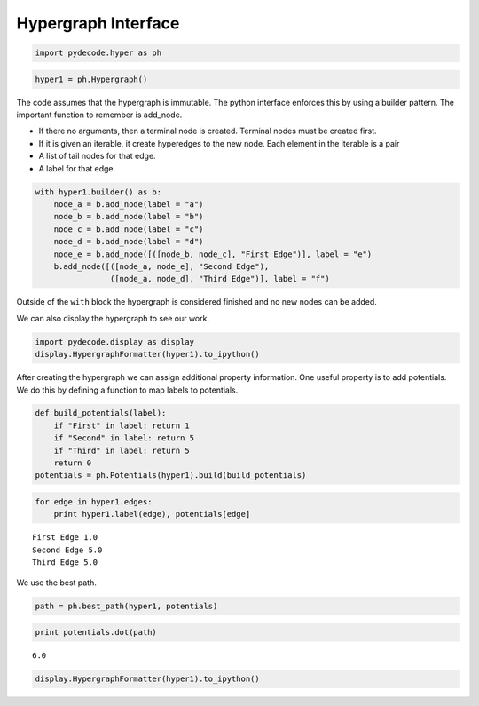 
Hypergraph Interface
====================


.. code:: python

    import pydecode.hyper as ph
.. code:: python

    hyper1 = ph.Hypergraph()
The code assumes that the hypergraph is immutable. The python interface
enforces this by using a builder pattern. The important function to
remember is add\_node.

-  If there no arguments, then a terminal node is created. Terminal
   nodes must be created first.
-  If it is given an iterable, it create hyperedges to the new node.
   Each element in the iterable is a pair
-  A list of tail nodes for that edge.
-  A label for that edge.


.. code:: python

    with hyper1.builder() as b:
        node_a = b.add_node(label = "a")
        node_b = b.add_node(label = "b")
        node_c = b.add_node(label = "c")
        node_d = b.add_node(label = "d")
        node_e = b.add_node([([node_b, node_c], "First Edge")], label = "e")
        b.add_node([([node_a, node_e], "Second Edge"),
                    ([node_a, node_d], "Third Edge")], label = "f")
Outside of the ``with`` block the hypergraph is considered finished and
no new nodes can be added.

We can also display the hypergraph to see our work.

.. code:: python

    import pydecode.display as display
    display.HypergraphFormatter(hyper1).to_ipython()



.. image:: BuildingHypergraph_files/BuildingHypergraph_7_0.png



After creating the hypergraph we can assign additional property
information. One useful property is to add potentials. We do this by
defining a function to map labels to potentials.

.. code:: python

    def build_potentials(label):
        if "First" in label: return 1
        if "Second" in label: return 5
        if "Third" in label: return 5
        return 0
    potentials = ph.Potentials(hyper1).build(build_potentials)
.. code:: python

    for edge in hyper1.edges:
        print hyper1.label(edge), potentials[edge]

.. parsed-literal::

    First Edge 1.0
    Second Edge 5.0
    Third Edge 5.0


We use the best path.

.. code:: python

    path = ph.best_path(hyper1, potentials)
.. code:: python

    print potentials.dot(path)

.. parsed-literal::

    6.0


.. code:: python

    display.HypergraphFormatter(hyper1).to_ipython()



.. image:: BuildingHypergraph_files/BuildingHypergraph_14_0.png


